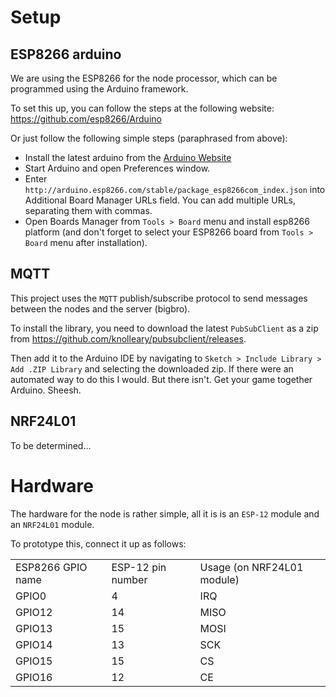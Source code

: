 
* Setup
** ESP8266 arduino
   We are using the ESP8266 for the node processor, which can be
   programmed using the Arduino framework.

   To set this up, you can follow the steps at the following website:
   https://github.com/esp8266/Arduino

   Or just follow the following simple steps (paraphrased from above):
   - Install the latest arduino from the [[https://www.arduino.cc/][Arduino Website]]
   - Start Arduino and open Preferences window.
   - Enter
     =http://arduino.esp8266.com/stable/package_esp8266com_index.json=
     into Additional Board Manager URLs field. You can add multiple
     URLs, separating them with commas.
   - Open Boards Manager from =Tools > Board= menu and install esp8266
     platform (and don't forget to select your ESP8266 board from
     =Tools > Board= menu after installation).
** MQTT
   This project uses the =MQTT= publish/subscribe protocol to send
   messages between the nodes and the server (bigbro).

   To install the library, you need to download the latest =PubSubClient=
   as a zip from https://github.com/knolleary/pubsubclient/releases.

   Then add it to the Arduino IDE by navigating to
   =Sketch > Include Library > Add .ZIP Library= and selecting the
   downloaded zip.      If there were an automated way to do this I would. But
   there isn't. Get your game together Arduino. Sheesh.

** NRF24L01
   To be determined...

* Hardware
  The hardware for the node is rather simple, all it is is an =ESP-12=
  module and an =NRF24L01= module.

  To prototype this, connect it up as follows:
  | ESP8266 GPIO name | ESP-12 pin number | Usage (on NRF24L01 module) |
  | GPIO0             |                 4 | IRQ                        |
  | GPIO12            |                14 | MISO                       |
  | GPIO13            |                15 | MOSI                       |
  | GPIO14            |                13 | SCK                        |
  | GPIO15            |                15 | CS                         |
  | GPIO16            |                12 | CE                         |
